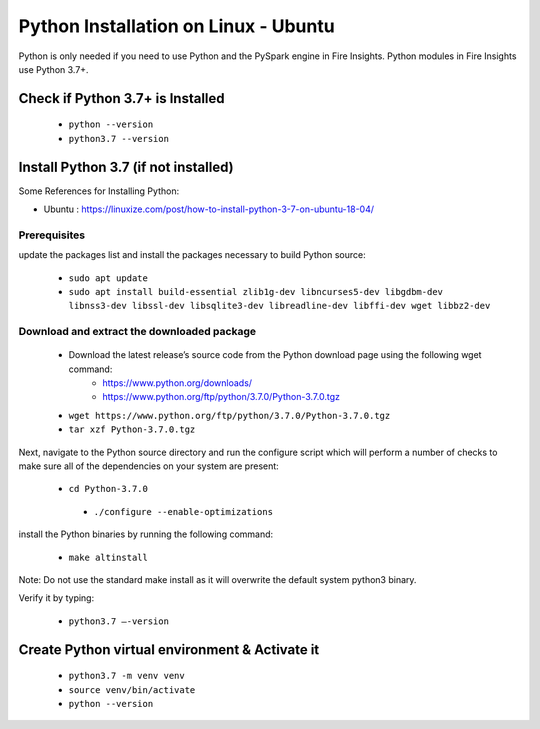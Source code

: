 Python Installation on Linux - Ubuntu
============================

Python is only needed if you need to use Python and the PySpark engine in Fire Insights. Python modules in Fire Insights use Python 3.7+.

Check if Python 3.7+ is Installed
----------------

  * ``python --version``
  * ``python3.7 --version``

Install Python 3.7 (if not installed)
----------------

Some References for Installing Python:

* Ubuntu : https://linuxize.com/post/how-to-install-python-3-7-on-ubuntu-18-04/

Prerequisites
+++++++++++++

update the packages list and install the packages necessary to build Python source:

  * ``sudo apt update``
  * ``sudo apt install build-essential zlib1g-dev libncurses5-dev libgdbm-dev libnss3-dev libssl-dev libsqlite3-dev libreadline-dev libffi-dev wget libbz2-dev``
   
.. figure:: ../_assets/configuration/update_ubuntu.PNG
   :alt: Installations
   :align: center
   :width: 60%

  
.. figure:: ../_assets/configuration/software_update.PNG
   :alt: Installations
   :align: center
   :width: 60%   

Download and extract the downloaded package  
++++++++++++++++++++++++++++++
  
  * Download the latest release’s source code from the Python download page using the following wget command:
     * https://www.python.org/downloads/
     * https://www.python.org/ftp/python/3.7.0/Python-3.7.0.tgz

  
  * ``wget https://www.python.org/ftp/python/3.7.0/Python-3.7.0.tgz``   
  * ``tar xzf Python-3.7.0.tgz``

.. figure:: ../_assets/configuration/download_tar.PNG
   :alt: Installations
   :align: center
   :width: 60%

Next, navigate to the Python source directory and run the configure script which will perform a number of checks to make sure all of the dependencies on your system are present:

  * ``cd Python-3.7.0``
   * ``./configure --enable-optimizations``
 
.. figure:: ../_assets/configuration/cd_python.PNG
   :alt: Installations
   :align: center
   :width: 60%

.. figure:: ../_assets/configuration/configure_ubuntu.PNG
   :alt: Installations
   :align: center
   :width: 60%
   
install the Python binaries by running the following command: 
 
  * ``make altinstall``

.. figure:: ../_assets/configuration/make.PNG
   :alt: Installations
   :align: center
   :width: 60%

Note: Do not use the standard make install as it will overwrite the default system python3 binary.

Verify it by typing:

  * ``python3.7 –-version``

.. figure:: ../_assets/configuration/python_version.PNG
   :alt: Installations
   :align: center
   :width: 60%

Create Python virtual environment & Activate it
---------------------------------

  * ``python3.7 -m venv venv``
  * ``source venv/bin/activate``
  * ``python --version``
  
.. figure:: ../_assets/configuration/venv_ubuntu.PNG
   :alt: Installations
   :align: center
   :width: 60%  

